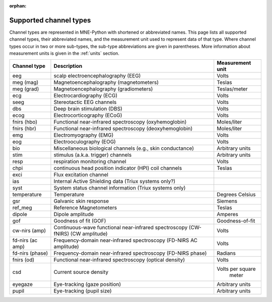 :orphan:

Supported channel types
=======================

.. NOTE: part of this file is included in doc/overview/implementation.rst.
   Changes here are reflected there. If you want to link to this content, link
   to :ref:`channel-types` to link to that section of the implementation.rst
   page. The next line is a target for :start-after: so we can omit the title
   from the include:
   channel-types-begin-content

Channel types are represented in MNE-Python with shortened or abbreviated
names. This page lists all supported channel types, their abbreviated names,
and the measurement unit used to represent data of that type. Where channel
types occur in two or more sub-types, the sub-type abbreviations are given in
parentheses. More information about measurement units is given in the
:ref:`units` section.

.. NOTE: To include only the table, here's a different target for :start-after:
   channel-types-begin-table

.. cssclass:: table-bordered
.. rst-class:: midvalign

================= ========================================= =================
Channel type      Description                               Measurement unit
================= ========================================= =================
eeg               scalp electroencephalography (EEG)        Volts

meg (mag)         Magnetoencephalography (magnetometers)    Teslas

meg (grad)        Magnetoencephalography (gradiometers)     Teslas/meter

ecg               Electrocardiography (ECG)                 Volts

seeg              Stereotactic EEG channels                 Volts

dbs               Deep brain stimulation (DBS)              Volts

ecog              Electrocorticography (ECoG)               Volts

fnirs (hbo)       Functional near-infrared spectroscopy     Moles/liter
                  (oxyhemoglobin)

fnirs (hbr)       Functional near-infrared spectroscopy     Moles/liter
                  (deoxyhemoglobin)

emg               Electromyography (EMG)                    Volts

eog               Electrooculography  (EOG)                 Volts

bio               Miscellaneous biological channels (e.g.,  Arbitrary units
                  skin conductance)

stim              stimulus (a.k.a. trigger) channels        Arbitrary units

resp              respiration monitoring channel            Volts

chpi              continuous head position indicator        Teslas
                  (HPI) coil channels

exci              Flux excitation channel

ias               Internal Active Shielding data
                  (Triux systems only?)

syst              System status channel information
                  (Triux systems only)

temperature       Temperature                               Degrees Celsius

gsr               Galvanic skin response                    Siemens

ref_meg           Reference Magnetometers                   Teslas

dipole            Dipole amplitude                          Amperes

gof               Goodness of fit (GOF)                     Goodness-of-fit

cw-nirs (amp)     Continuous-wave functional near-infrared  Volts
                  spectroscopy (CW-fNIRS) (CW amplitude)

fd-nirs (ac amp)  Frequency-domain near-infrared            Volts
                  spectroscopy (FD-NIRS AC amplitude)

fd-nirs (phase)   Frequency-domain near-infrared            Radians
                  spectroscopy (FD-NIRS phase)

fnirs (od)        Functional near-infrared spectroscopy     Volts
                  (optical density)

csd               Current source density                    Volts per square
                                                             meter

eyegaze           Eye-tracking (gaze position)              Arbitrary units

pupil             Eye-tracking (pupil size)                 Arbitrary units
================= ========================================= =================